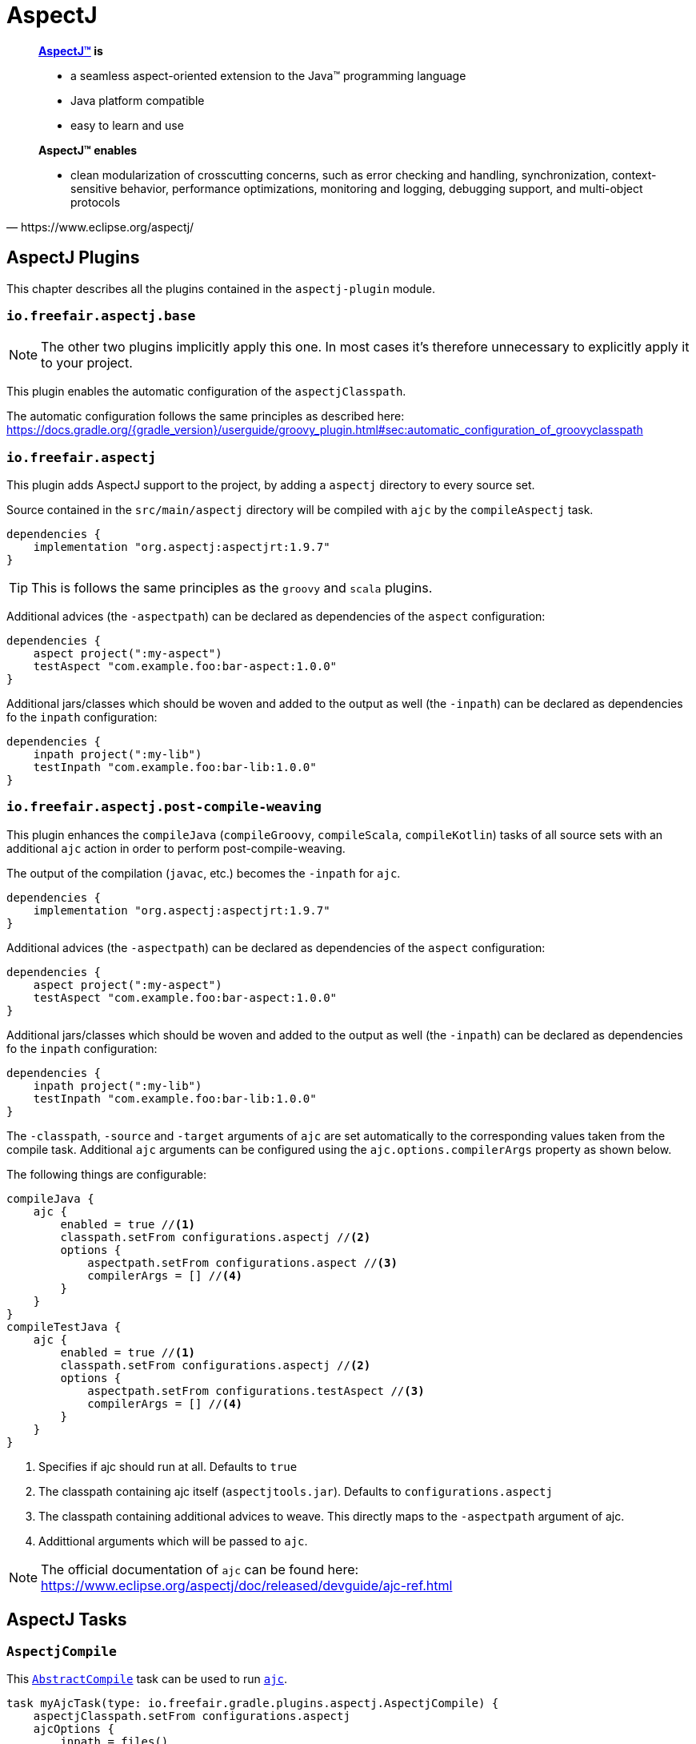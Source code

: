 = AspectJ

[quote, https://www.eclipse.org/aspectj/]
____
*https://www.eclipse.org/aspectj/[AspectJ™] is*

- a seamless aspect-oriented extension to the Java™ programming language
- Java platform compatible
- easy to learn and use

*AspectJ™ enables*

- clean modularization of crosscutting concerns, such as error checking and handling, synchronization, context-sensitive behavior, performance optimizations, monitoring and logging, debugging support, and multi-object protocols
____

== AspectJ Plugins

This chapter describes all the plugins contained in the `aspectj-plugin` module.

=== `io.freefair.aspectj.base`

NOTE: The other two plugins implicitly apply this one.
In most cases it's therefore unnecessary to explicitly apply it to your project.

This plugin enables the automatic configuration of the `aspectjClasspath`.

The automatic configuration follows the same principles as described here:
https://docs.gradle.org/{gradle_version}/userguide/groovy_plugin.html#sec:automatic_configuration_of_groovyclasspath

=== `io.freefair.aspectj`

This plugin adds AspectJ support to the project, by adding a `aspectj` directory to every source set.

Source contained in the `src/main/aspectj` directory will be compiled with `ajc` by the `compileAspectj` task.

[source,groovy]
----
dependencies {
    implementation "org.aspectj:aspectjrt:1.9.7"
}
----

TIP: This is follows the same principles as the `groovy` and `scala` plugins.

Additional advices (the `-aspectpath`) can be declared as dependencies of the `aspect` configuration:

[source,groovy]
----
dependencies {
    aspect project(":my-aspect")
    testAspect "com.example.foo:bar-aspect:1.0.0"
}
----

Additional jars/classes which should be woven and added to the output as well (the `-inpath`)
can be declared as dependencies fo the `inpath` configuration:

[source,groovy]
----
dependencies {
    inpath project(":my-lib")
    testInpath "com.example.foo:bar-lib:1.0.0"
}
----

=== `io.freefair.aspectj.post-compile-weaving`

This plugin enhances the `compileJava` (`compileGroovy`, `compileScala`, `compileKotlin`) tasks of all source sets
with an additional `ajc` action in order to perform post-compile-weaving.

The output of the compilation (`javac`, etc.) becomes the `-inpath` for `ajc`.

[source,groovy]
----
dependencies {
    implementation "org.aspectj:aspectjrt:1.9.7"
}
----

Additional advices (the `-aspectpath`) can be declared as dependencies of the `aspect` configuration:

[source,groovy]
----
dependencies {
    aspect project(":my-aspect")
    testAspect "com.example.foo:bar-aspect:1.0.0"
}
----

Additional jars/classes which should be woven and added to the output as well (the `-inpath`)
can be declared as dependencies fo the `inpath` configuration:

[source,groovy]
----
dependencies {
    inpath project(":my-lib")
    testInpath "com.example.foo:bar-lib:1.0.0"
}
----

The `-classpath`, `-source` and `-target`
arguments of `ajc` are set automatically to the corresponding values taken from the compile task.
Additional `ajc` arguments can be configured using the `ajc.options.compilerArgs` property as shown below.

The following things are configurable:

[source,groovy]
----
compileJava {
    ajc {
        enabled = true //<1>
        classpath.setFrom configurations.aspectj //<2>
        options {
            aspectpath.setFrom configurations.aspect //<3>
            compilerArgs = [] //<4>
        }
    }
}
compileTestJava {
    ajc {
        enabled = true //<1>
        classpath.setFrom configurations.aspectj //<2>
        options {
            aspectpath.setFrom configurations.testAspect //<3>
            compilerArgs = [] //<4>
        }
    }
}
----
<1> Specifies if ajc should run at all. Defaults to `true`
<2> The classpath containing ajc itself (`aspectjtools.jar`). Defaults to `configurations.aspectj`
<3> The classpath containing additional advices to weave. This directly maps to the `-aspectpath` argument of ajc.
<4> Addittional arguments which will be passed to `ajc`.

NOTE: The official documentation of `ajc` can be found here: https://www.eclipse.org/aspectj/doc/released/devguide/ajc-ref.html

== AspectJ Tasks

=== `AspectjCompile`

This
https://docs.gradle.org/{gradle_version}/javadoc/org/gradle/api/tasks/compile/AbstractCompile.html[`AbstractCompile`]
task can be used to run
https://www.eclipse.org/aspectj/doc/released/devguide/ajc-ref.html[`ajc`].

[source,groovy]
task myAjcTask(type: io.freefair.gradle.plugins.aspectj.AspectjCompile) {
    aspectjClasspath.setFrom configurations.aspectj
    ajcOptions {
        inpath = files()
        aspectpath = files()
    }
}
